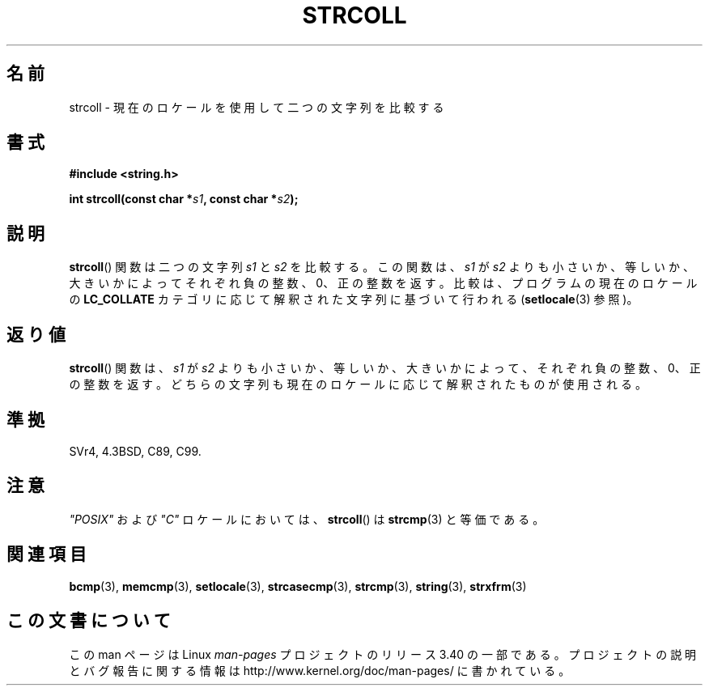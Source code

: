 .\" Copyright 1993 David Metcalfe (david@prism.demon.co.uk)
.\"
.\" Permission is granted to make and distribute verbatim copies of this
.\" manual provided the copyright notice and this permission notice are
.\" preserved on all copies.
.\"
.\" Permission is granted to copy and distribute modified versions of this
.\" manual under the conditions for verbatim copying, provided that the
.\" entire resulting derived work is distributed under the terms of a
.\" permission notice identical to this one.
.\"
.\" Since the Linux kernel and libraries are constantly changing, this
.\" manual page may be incorrect or out-of-date.  The author(s) assume no
.\" responsibility for errors or omissions, or for damages resulting from
.\" the use of the information contained herein.  The author(s) may not
.\" have taken the same level of care in the production of this manual,
.\" which is licensed free of charge, as they might when working
.\" professionally.
.\"
.\" Formatted or processed versions of this manual, if unaccompanied by
.\" the source, must acknowledge the copyright and authors of this work.
.\"
.\" References consulted:
.\"     Linux libc source code
.\"     Lewine's _POSIX Programmer's Guide_ (O'Reilly & Associates, 1991)
.\"     386BSD man pages
.\" Modified Sun Jul 25 10:40:44 1993 by Rik Faith (faith@cs.unc.edu)
.\"*******************************************************************
.\"
.\" This file was generated with po4a. Translate the source file.
.\"
.\"*******************************************************************
.TH STRCOLL 3 2010\-09\-20 GNU "Linux Programmer's Manual"
.SH 名前
strcoll \- 現在のロケールを使用して二つの文字列を比較する
.SH 書式
.nf
\fB#include <string.h>\fP
.sp
\fBint strcoll(const char *\fP\fIs1\fP\fB, const char *\fP\fIs2\fP\fB);\fP
.fi
.SH 説明
\fBstrcoll\fP() 関数は二つの文字列 \fIs1\fP と \fIs2\fP を比較する。 この関数は、\fIs1\fP が \fIs2\fP
よりも小さいか、等しいか、大きいかによって それぞれ負の整数、0、正の整数を返す。 比較は、プログラムの現在のロケールの \fBLC_COLLATE\fP
カテゴリに応じて 解釈された文字列に基づいて行われる (\fBsetlocale\fP(3)  参照)。
.SH 返り値
\fBstrcoll\fP()  関数は、\fIs1\fP が \fIs2\fP よりも小さいか、等しいか、 大きいかによって、それぞれ負の整数、0、正の整数を返す。
どちらの文字列も現在のロケールに応じて解釈されたものが使用される。
.SH 準拠
SVr4, 4.3BSD, C89, C99.
.SH 注意
\fI"POSIX"\fP および \fI"C"\fP ロケールにおいては、 \fBstrcoll\fP()  は \fBstrcmp\fP(3)  と等価である。
.SH 関連項目
\fBbcmp\fP(3), \fBmemcmp\fP(3), \fBsetlocale\fP(3), \fBstrcasecmp\fP(3), \fBstrcmp\fP(3),
\fBstring\fP(3), \fBstrxfrm\fP(3)
.SH この文書について
この man ページは Linux \fIman\-pages\fP プロジェクトのリリース 3.40 の一部
である。プロジェクトの説明とバグ報告に関する情報は
http://www.kernel.org/doc/man\-pages/ に書かれている。
